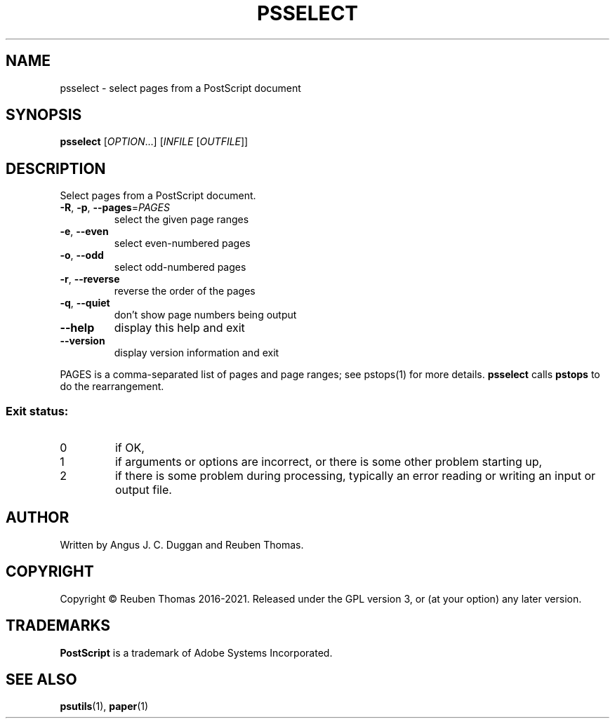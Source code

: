 .\" DO NOT MODIFY THIS FILE!  It was generated by help2man 1.47.13.
.TH PSSELECT "1" "December 2021" "psselect 2.08" "User Commands"
.SH NAME
psselect - select pages from a PostScript document
.SH SYNOPSIS
.B psselect
[\fI\,OPTION\/\fR...] [\fI\,INFILE \/\fR[\fI\,OUTFILE\/\fR]]
.SH DESCRIPTION
Select pages from a PostScript document.
.TP
\fB\-R\fR, \fB\-p\fR, \fB\-\-pages\fR=\fI\,PAGES\/\fR
select the given page ranges
.TP
\fB\-e\fR, \fB\-\-even\fR
select even\-numbered pages
.TP
\fB\-o\fR, \fB\-\-odd\fR
select odd\-numbered pages
.TP
\fB\-r\fR, \fB\-\-reverse\fR
reverse the order of the pages
.TP
\fB\-q\fR, \fB\-\-quiet\fR
don't show page numbers being output
.TP
\fB\-\-help\fR
display this help and exit
.TP
\fB\-\-version\fR
display version information and exit
.PP
PAGES is a comma\-separated list of pages and page ranges; see
pstops(1) for more details.
.B psselect
calls
.B pstops
to do the rearrangement.
.SS "Exit status:"
.TP
0
if OK,
.TP
1
if arguments or options are incorrect, or there is some other problem
starting up,
.TP
2
if there is some problem during processing, typically an error reading or
writing an input or output file.
.SH AUTHOR
Written by Angus J. C. Duggan and Reuben Thomas.
.SH COPYRIGHT
Copyright \(co Reuben Thomas 2016\-2021.
Released under the GPL version 3, or (at your option) any later version.
.SH TRADEMARKS
.B PostScript
is a trademark of Adobe Systems Incorporated.
.SH "SEE ALSO"
.BR psutils (1),
.BR paper (1)
